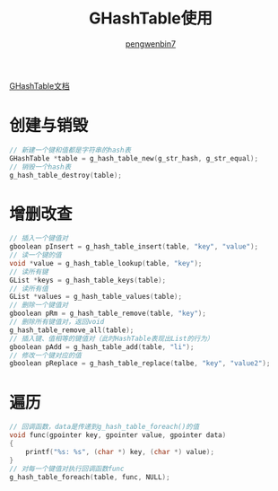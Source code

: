#+HTML_HEAD: <link rel="stylesheet" type="text/css" href="https://pengwenbin7.github.io/static/readtheorg/css/htmlize.css"/>
#+HTML_HEAD: <link rel="stylesheet" type="text/css" href="https://pengwenbin7.github.io/static/readtheorg/css/readtheorg.css"/>
#+HTML_HEAD: <link rel="stylesheet" href="https://pengwenbin7.github.io/static/css/article.css">

#+HTML_HEAD: <script src="https://cdn.bootcss.com/jquery/2.2.3/jquery.min.js"></script>
#+HTML_HEAD: <script src="https://cdn.bootcss.com/bootstrap/3.3.6/js/bootstrap.min.js"></script>
#+HTML_HEAD: <script type="text/javascript" src="https://pengwenbin7.github.io/static/readtheorg/js/jquery.stickytableheaders.min.js"></script>
#+HTML_HEAD: <script type="text/javascript" src="https://pengwenbin7.github.io/static/readtheorg/js/readtheorg.js"></script>
#+HTML_HEAD: <script type="text/javascript" src="https://pengwenbin7.github.io/static/js/article.js"></script>

#+OPTIONS: ^:{} 
#+OPTIONS: _:{}
#+AUTHOR: [[mailto:pengwenbin7@126.com][pengwenbin7]]
#+TITLE: GHashTable使用

[[https://developer.gnome.org/glib/stable/glib-Hash-Tables.html][GHashTable文档]]
* 创建与销毁
#+BEGIN_SRC c
// 新建一个键和值都是字符串的hash表
GHashTable *table = g_hash_table_new(g_str_hash, g_str_equal); 
// 销毁一个hash表
g_hash_table_destroy(table);
#+END_SRC
  
* 增删改查
#+BEGIN_SRC c
// 插入一个键值对
gboolean pInsert = g_hash_table_insert(table, "key", "value");
// 读一个键的值
void *value = g_hash_table_lookup(table, "key");
// 读所有键
GList *keys = g_hash_table_keys(table);
// 读所有值
GList *values = g_hash_table_values(table);
// 删除一个键值对
gboolean pRm = g_hash_table_remove(table, "key");
// 删除所有键值对，返回void
g_hash_table_remove_all(table);
// 插入键、值相等的键值对（此时HashTable表现出List的行为）
gboolean pAdd = g_hash_table_add(table, "li");
// 修改一个键对应的值
gboolean pReplace = g_hash_table_replace(talbe, "key", "value2");
#+END_SRC
  
* 遍历
#+BEGIN_SRC c
// 回调函数，data是传递到g_hash_table_foreach()的值
void func(gpointer key, gpointer value, gpointer data)
{
    printf("%s: %s", (char *) key, (char *) value);
}
// 对每一个键值对执行回调函数func
g_hash_table_foreach(table, func, NULL);
#+END_SRC
